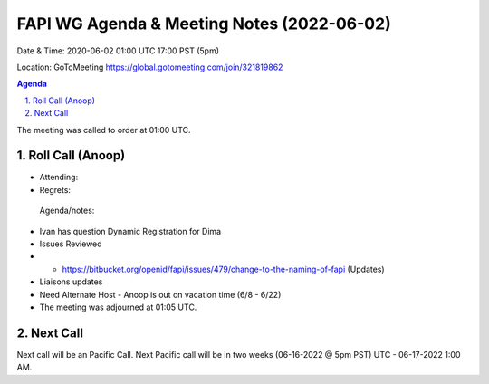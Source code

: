 ===========================================
FAPI WG Agenda & Meeting Notes (2022-06-02) 
===========================================
Date & Time: 2020-06-02 01:00 UTC 17:00 PST (5pm)

Location: GoToMeeting https://global.gotomeeting.com/join/321819862


.. sectnum:: 
   :suffix: .

.. contents:: Agenda

The meeting was called to order at 01:00 UTC. 

Roll Call (Anoop)
=====================

* Attending:     
* Regrets:    
 

 Agenda/notes:
*  Ivan has question Dynamic Registration for Dima
* Issues Reviewed
* * https://bitbucket.org/openid/fapi/issues/479/change-to-the-naming-of-fapi (Updates)
* Liaisons updates
* Need Alternate Host - Anoop is out on vacation time (6/8 - 6/22) 


* The meeting was adjourned at 01:05 UTC.

Next Call
==============================
Next call will be an Pacific Call. 
Next Pacific call will be in two weeks (06-16-2022 @ 5pm PST) UTC - 06-17-2022 1:00 AM.